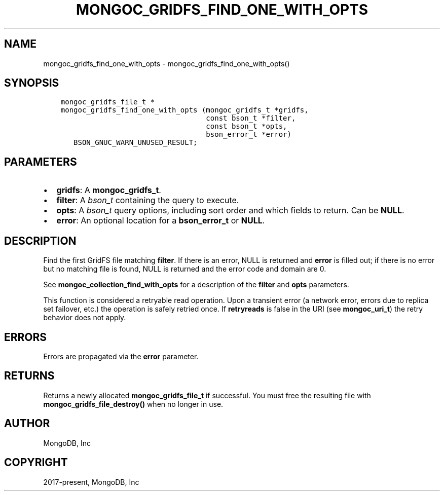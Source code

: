 .\" Man page generated from reStructuredText.
.
.TH "MONGOC_GRIDFS_FIND_ONE_WITH_OPTS" "3" "Dec 01, 2020" "1.17.3" "libmongoc"
.SH NAME
mongoc_gridfs_find_one_with_opts \- mongoc_gridfs_find_one_with_opts()
.
.nr rst2man-indent-level 0
.
.de1 rstReportMargin
\\$1 \\n[an-margin]
level \\n[rst2man-indent-level]
level margin: \\n[rst2man-indent\\n[rst2man-indent-level]]
-
\\n[rst2man-indent0]
\\n[rst2man-indent1]
\\n[rst2man-indent2]
..
.de1 INDENT
.\" .rstReportMargin pre:
. RS \\$1
. nr rst2man-indent\\n[rst2man-indent-level] \\n[an-margin]
. nr rst2man-indent-level +1
.\" .rstReportMargin post:
..
.de UNINDENT
. RE
.\" indent \\n[an-margin]
.\" old: \\n[rst2man-indent\\n[rst2man-indent-level]]
.nr rst2man-indent-level -1
.\" new: \\n[rst2man-indent\\n[rst2man-indent-level]]
.in \\n[rst2man-indent\\n[rst2man-indent-level]]u
..
.SH SYNOPSIS
.INDENT 0.0
.INDENT 3.5
.sp
.nf
.ft C
mongoc_gridfs_file_t *
mongoc_gridfs_find_one_with_opts (mongoc_gridfs_t *gridfs,
                                  const bson_t *filter,
                                  const bson_t *opts,
                                  bson_error_t *error)
   BSON_GNUC_WARN_UNUSED_RESULT;
.ft P
.fi
.UNINDENT
.UNINDENT
.SH PARAMETERS
.INDENT 0.0
.IP \(bu 2
\fBgridfs\fP: A \fBmongoc_gridfs_t\fP\&.
.IP \(bu 2
\fBfilter\fP: A \fI\%bson_t\fP containing the query to execute.
.IP \(bu 2
\fBopts\fP: A \fI\%bson_t\fP query options, including sort order and which fields to return. Can be \fBNULL\fP\&.
.IP \(bu 2
\fBerror\fP: An optional location for a \fBbson_error_t\fP or \fBNULL\fP\&.
.UNINDENT
.SH DESCRIPTION
.sp
Find the first GridFS file matching \fBfilter\fP\&. If there is an error, NULL is returned and \fBerror\fP is filled out; if there is no error but no matching file is found, NULL is returned and the error code and domain are 0.
.sp
See \fBmongoc_collection_find_with_opts\fP for a description of the \fBfilter\fP and \fBopts\fP parameters.
.sp
This function is considered a retryable read operation.
Upon a transient error (a network error, errors due to replica set failover, etc.) the operation is safely retried once.
If \fBretryreads\fP is false in the URI (see \fBmongoc_uri_t\fP) the retry behavior does not apply.
.SH ERRORS
.sp
Errors are propagated via the \fBerror\fP parameter.
.SH RETURNS
.sp
Returns a newly allocated \fBmongoc_gridfs_file_t\fP if successful. You must free the resulting file with \fBmongoc_gridfs_file_destroy()\fP when no longer in use.
.SH AUTHOR
MongoDB, Inc
.SH COPYRIGHT
2017-present, MongoDB, Inc
.\" Generated by docutils manpage writer.
.
